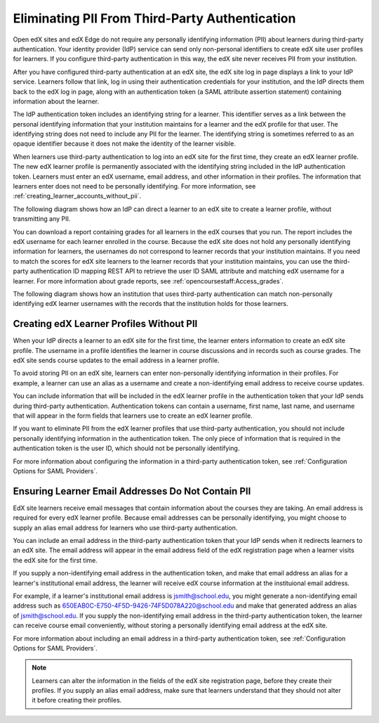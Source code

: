 .. _eliminating_pii_third_party_authentication:

###############################################
Eliminating PII From Third-Party Authentication
###############################################

Open edX sites and edX Edge do not require any personally identifying
information (PII) about learners during third-party authentication. Your
identity provider (IdP) service can send only non-personal identifiers to
create edX site user profiles for learners. If you configure third-party
authentication in this way, the edX site never receives PII from your
institution.

After you have configured third-party authentication at an edX site, the edX
site log in page displays a link to your IdP service. Learners follow that
link, log in using their authentication credentials for your institution, and
the IdP directs them back to the edX log in page, along with an authentication
token (a SAML attribute assertion statement) containing information about the learner.

The IdP authentication token includes an identifying string for a learner. This
identifier serves as a link between the personal identifying information that
your institution maintains for a learner and the edX profile for that user. The
identifying string does not need to include any PII for the learner. The
identifying string is sometimes referred to as an opaque identifier because it
does not make the identity of the learner visible.

When learners use third-party authentication to log into an edX site for the
first time, they create an edX learner profile. The new edX learner profile is
permanently associated with the identifying string included in the IdP
authentication token. Learners must enter an edX username, email address, and
other information in their profiles. The information that learners enter does
not need to be personally identifying. For more information, see
:ref:`creating_learner_accounts_without_pii`.

The following diagram shows how an IdP can direct a learner to an edX site to
create a learner profile, without transmitting any PII.

.. image:: ../../../../shared/images/tpa-idp-create-non-personal-account.png
  :width: 900
  :alt: A diagram showing how an identity provider (IdP) service can create a
      learner profile on an edX site without transmitting any personally
      identifying information (PII).

You can download a report containing grades for all learners in the edX courses
that you run. The report includes the edX username for each learner enrolled in
the course. Because the edX site does not hold any personally identifying
information for learners, the usernames do not correspond to learner records
that your institution maintains. If you need to match the scores for edX site
learners to the learner records that your institution maintains, you can use
the third-party authentication ID mapping REST API to retrieve the user ID SAML
attribute and matching edX username for a learner. For more information about
grade reports, see :ref:`opencoursestaff:Access_grades`.

.. Institutions may be able to access learner information in other ways. Make
.. the paragraph above more general when we know of those other methods.

The following diagram shows how an institution that uses third-party
authentication can match non-personally identifying edX learner usernames with
the records that the institution holds for those learners.

.. image:: ../../../../shared/images/tpa-institution-associate-edx-id-with-personal-id.png
  :width: 900
  :alt: A diagram showing how an institution that uses third-party
      authentication can match non-personally identifying edX learner usernames
      with the records that the institution holds for those learners.

.. TODO: Add documentation for the third-party authentication ID mapping API.

.. _creating_learner_accounts_without_pii:

*****************************************
Creating edX Learner Profiles Without PII
*****************************************

When your IdP directs a learner to an edX site for the first time, the learner
enters information to create an edX site profile. The username in a profile
identifies the learner in course discussions and in records such as course
grades. The edX site sends course updates to the email address in a learner
profile.

To avoid storing PII on an edX site, learners can enter non-personally
identifying information in their profiles. For example, a learner can use an
alias as a username and create a non-identifying email address to receive
course updates.

You can include information that will be included in the edX learner profile in
the authentication token that your IdP sends during third-party authentication.
Authentication tokens can contain a username, first name, last name, and
username that will appear in the form fields that learners use to create an edX
learner profile.

If you want to eliminate PII from the edX learner profiles that use third-party
authentication, you should not include personally identifying information in
the authentication token. The only piece of information that is required in the
authentication token is the user ID, which should not be personally
identifying.

For more information about configuring the information in a third-party
authentication token, see :ref:`Configuration Options for SAML Providers`.

.. _ensuring_learner_email_addresses_do_not_contain_pii:

***************************************************
Ensuring Learner Email Addresses Do Not Contain PII
***************************************************

EdX site learners receive email messages that contain information about the
courses they are taking. An email address is required for every edX learner
profile. Because email addresses can be personally identifying, you might
choose to supply an alias email address for learners who use third-party
authentication.

You can include an email address in the third-party authentication token that
your IdP sends when it redirects learners to an edX site. The email address
will appear in the email address field of the edX registration page when a
learner visits the edX site for the first time.

If you supply a non-identifying email address in the authentication token, and
make that email address an alias for a learner's institutional email address,
the learner will receive edX course information at the instituional email
address.

For example, if a learner's institutional email address is jsmith@school.edu,
you might generate a non-identifying email address such as
650EAB0C-E750-4F5D-9426-74F5D078A220@school.edu and make that generated address
an alias of jsmith@school.edu. If you supply the non-identifying email address
in the third-party authentication token, the learner can receive course email
conveniently, without storing a personally identifying email address at the edX
site.

For more information about including an email address in a third-party
authentication token, see :ref:`Configuration Options for SAML Providers`.

.. note::
    Learners can alter the information in the fields of the edX site registration page, before they create their profiles. If you supply an alias email address, make sure that learners understand that they should not alter it before creating their profiles.
